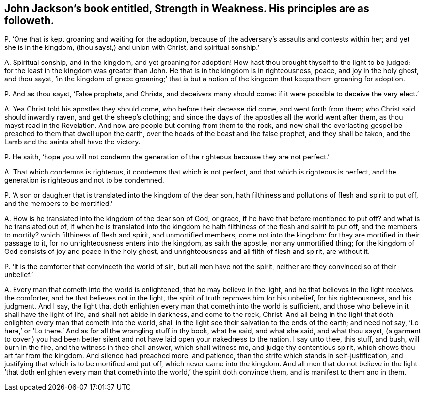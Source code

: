 [#ch-52.style-blurb, short="Strength in Weakness"]
== John Jackson`'s book entitled, [.book-title]#Strength in Weakness.# His principles are as followeth.

[.discourse-part]
P+++.+++ '`One that is kept groaning and waiting for the adoption,
because of the adversary`'s assaults and contests within her;
and yet she is in the kingdom, (thou sayst,) and union with Christ,
and spiritual sonship.`'

[.discourse-part]
A+++.+++ Spiritual sonship, and in the kingdom, and yet groaning for adoption!
How hast thou brought thyself to the light to be judged;
for the least in the kingdom was greater than John.
He that is in the kingdom is in righteousness, peace, and joy in the holy ghost,
and thou sayst,
'`in the kingdom of grace groaning;`' that is but a notion
of the kingdom that keeps them groaning for adoption.

[.discourse-part]
P+++.+++ And as thou sayst, '`False prophets, and Christs, and deceivers many should come:
if it were possible to deceive the very elect.`'

[.discourse-part]
A+++.+++ Yea Christ told his apostles they should come, who before their decease did come,
and went forth from them; who Christ said should inwardly raven,
and get the sheep`'s clothing;
and since the days of the apostles all the world went after them,
as thou mayst read in the Revelation.
And now are people but coming from them to the rock,
and now shall the everlasting gospel be preached to them that dwell upon the earth,
over the heads of the beast and the false prophet, and they shall be taken,
and the Lamb and the saints shall have the victory.

[.discourse-part]
P+++.+++ He saith,
'`hope you will not condemn the generation of the righteous because they are not perfect.`'

[.discourse-part]
A+++.+++ That which condemns is righteous, it condemns that which is not perfect,
and that which is righteous is perfect,
and the generation is righteous and not to be condemned.

[.discourse-part]
P+++.+++ '`A son or daughter that is translated into the kingdom of the dear son,
hath filthiness and pollutions of flesh and spirit to put off,
and the members to be mortified.`'

[.discourse-part]
A+++.+++ How is he translated into the kingdom of the dear son of God, or grace,
if he have that before mentioned to put off?
and what is he translated out of,
if when he is translated into the kingdom he hath
filthiness of the flesh and spirit to put off,
and the members to mortify?
which filthiness of flesh and spirit, and unmortified members, come not into the kingdom:
for they are mortified in their passage to it,
for no unrighteousness enters into the kingdom, as saith the apostle,
nor any unmortified thing;
for the kingdom of God consists of joy and peace in the holy ghost,
and unrighteousness and all filth of flesh and spirit, are without it.

[.discourse-part]
P+++.+++ '`It is the comforter that convinceth the world of sin,
but all men have not the spirit, neither are they convinced so of their unbelief.`'

[.discourse-part]
A+++.+++ Every man that cometh into the world is enlightened, that he may believe in the light,
and he that believes in the light receives the comforter,
and he that believes not in the light, the spirit of truth reproves him for his unbelief,
for his righteousness, and his judgment.
And I say,
the light that doth enlighten every man that cometh into the world is sufficient,
and those who believe in it shall have the light of life,
and shall not abide in darkness, and come to the rock, Christ.
And all being in the light that doth enlighten every man that cometh into the world,
shall in the light see their salvation to the ends of the earth;
and need not say, '`Lo here,`' or '`Lo there.`'
And as for all the wrangling stuff in thy book,
what he said, and what she said, and what thou sayst,
(a garment to cover,) you had been better silent
and not have laid open your nakedness to the nation.
I say unto thee, this stuff, and bush, will burn in the fire,
and the witness in thee shall answer, which shall witness me,
and judge thy contentious spirit, which shows thou art far from the kingdom.
And silence had preached more, and patience,
than the strife which stands in self-justification,
and justifying that which is to be mortified and put off,
which never came into the kingdom.
And all men that do not believe in the light '`that doth enlighten every
man that cometh into the world,`' the spirit doth convince them,
and is manifest to them and in them.

